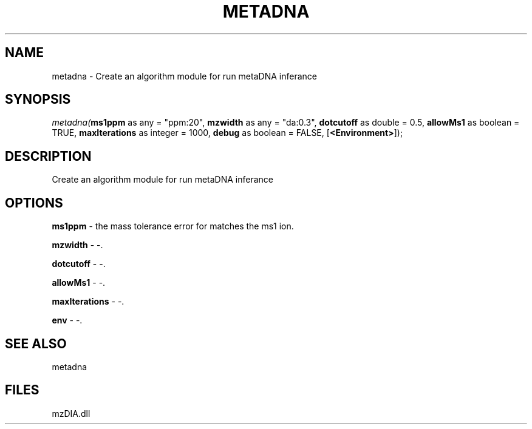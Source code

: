 .\" man page create by R# package system.
.TH METADNA 2 2000-Jan "metadna" "metadna"
.SH NAME
metadna \- Create an algorithm module for run metaDNA inferance
.SH SYNOPSIS
\fImetadna(\fBms1ppm\fR as any = "ppm:20", 
\fBmzwidth\fR as any = "da:0.3", 
\fBdotcutoff\fR as double = 0.5, 
\fBallowMs1\fR as boolean = TRUE, 
\fBmaxIterations\fR as integer = 1000, 
\fBdebug\fR as boolean = FALSE, 
[\fB<Environment>\fR]);\fR
.SH DESCRIPTION
.PP
Create an algorithm module for run metaDNA inferance
.PP
.SH OPTIONS
.PP
\fBms1ppm\fB \fR\- the mass tolerance error for matches the ms1 ion. 
.PP
.PP
\fBmzwidth\fB \fR\- -. 
.PP
.PP
\fBdotcutoff\fB \fR\- -. 
.PP
.PP
\fBallowMs1\fB \fR\- -. 
.PP
.PP
\fBmaxIterations\fB \fR\- -. 
.PP
.PP
\fBenv\fB \fR\- -. 
.PP
.SH SEE ALSO
metadna
.SH FILES
.PP
mzDIA.dll
.PP
